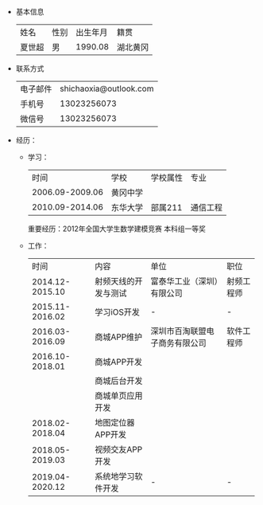 #+TITLE:
#+OPTIONS: html-style:nil
#+HTML_HEAD: <link rel="stylesheet" type="text/css" href="https://gongzhitaao.org/orgcss/org.css"/>

- 基本信息
  | 姓名   | 性别 | 出生年月 | 籍贯     |
  | 夏世超 | 男   |  1990.08 | 湖北黄冈 |
- 联系方式
  | 电子邮件 | shichaoxia@outlook.com |
  | 手机号   |            13023256073 |
  | 微信号   |            13023256073 |
- 经历：
  - 学习：
    |            时间 | 学校     | 学校属性 | 专业     |
    | 2006.09-2009.06 | 黄冈中学 |          |          |
    | 2010.09-2014.06 | 东华大学 | 部属211  | 通信工程 |
    重要经历：2012年全国大学生数学建模竞赛 本科组一等奖
  - 工作：
    |            时间 | 内容                 | 单位                           | 职位       |
    | 2014.12-2015.10 | 射频天线的开发与测试 | 富泰华工业（深圳）有限公司     | 射频工程师 |
    | 2015.11-2016.02 | 学习iOS开发          | -                              | -          |
    | 2016.03-2016.09 | 商城APP维护          | 深圳市百淘联盟电子商务有限公司 | 软件工程师 |
    | 2016.10-2018.01 | 商城APP开发          |                                |            |
    |                 | 商城后台开发         |                                |            |
    |                 | 商城单页应用开发     |                                |            |
    | 2018.02-2018.04 | 地图定位器APP开发    |                                |            |
    | 2018.05-2019.03 | 视频交友APP开发      |                                |            |
    | 2019.04-2020.12 | 系统地学习软件开发   | -                              | -          |
